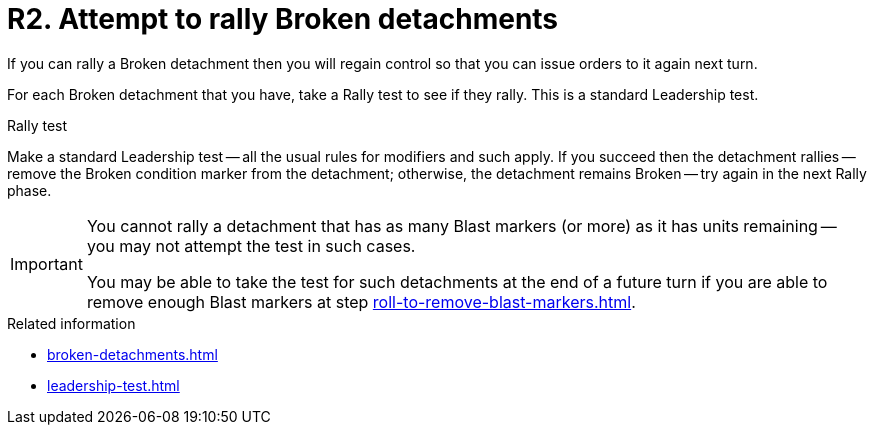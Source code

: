 = R2. Attempt to rally Broken detachments

If you can rally a Broken detachment then you will regain control so that you can issue orders to it again next turn.

For each Broken detachment that you have, take a Rally test to see if they rally.
This is a standard Leadership test.

.Rally test
Make a standard Leadership test -- all the usual rules for modifiers and such apply.
If you succeed then the detachment rallies -- remove the Broken condition marker from the detachment; otherwise, the detachment remains Broken -- try again in the next Rally phase.

[IMPORTANT]
====
You cannot rally a detachment that has as many Blast markers (or more) as it has units remaining -- you may not attempt the test in such cases.

You may be able to take the test for such detachments at the end of a future turn if you are able to remove enough Blast markers at step xref:roll-to-remove-blast-markers.adoc[].
====

.Related information
* xref:broken-detachments.adoc[]
* xref:leadership-test.adoc[]
